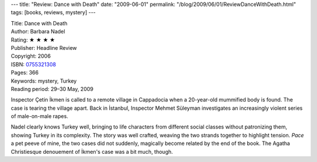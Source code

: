 ---
title: "Review: Dance with Death"
date: "2009-06-01"
permalink: "/blog/2009/06/01/ReviewDanceWithDeath.html"
tags: [books, reviews, mystery]
---



.. image:: https://images-na.ssl-images-amazon.com/images/P/0755321308.01.MZZZZZZZ.jpg
    :alt: Dance with Death
    :target: http://www.elliottbaybook.com/product/info.jsp?isbn=0755321308
    :class: right-float

| Title: Dance with Death
| Author: Barbara Nadel
| Rating: ★ ★ ★ ★
| Publisher: Headline Review
| Copyright: 2006
| ISBN: `0755321308 <http://www.elliottbaybook.com/product/info.jsp?isbn=0755321308>`_
| Pages: 366
| Keywords: mystery, Turkey
| Reading period: 29–30 May, 2009

Inspector Çetin İkmen is called to a remote village in Cappadocia
when a 20-year-old mummified body is found.
The case is tearing the village apart.
Back in İstanbul, Inspector Mehmet Süleyman investigates
an increasingly violent series of male-on-male rapes.

Nadel clearly knows Turkey well,
bringing to life characters from different social classes
without patronizing them,
showing Turkey in its complexity.
The story was well crafted, weaving the two strands together
to highlight tension.
*Pace* a pet peeve of mine, the two cases did not suddenly,
magically become related by the end of the book.
The Agatha Christiesque denouement of İkmen's case was a bit much, though.


.. _permalink:
    /blog/2009/06/01/ReviewDanceWithDeath.html
